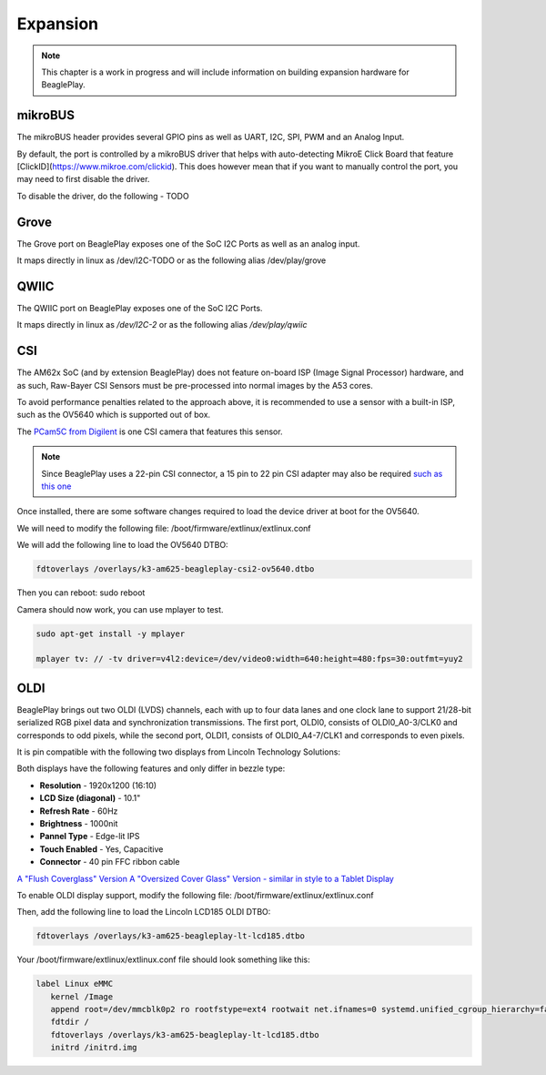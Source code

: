 .. _beagleplay-expansion:

Expansion
#########

.. note::

   This chapter is a work in progress and will include information on building expansion hardware for BeaglePlay.

mikroBUS
*********

The mikroBUS header provides several GPIO pins as well as UART, I2C, SPI, PWM and an Analog Input. 

By default, the port is controlled by a mikroBUS driver that helps with auto-detecting MikroE Click Board that feature [ClickID](https://www.mikroe.com/clickid). 
This does however mean that if you want to manually control the port, you may need to first disable the driver.

To disable the driver, do the following - TODO

Grove
******

The Grove port on BeaglePlay exposes one of the SoC I2C Ports as well as an analog input. 

It maps directly in linux as /dev/I2C-TODO or as the following alias /dev/play/grove

QWIIC
******

The QWIIC port on BeaglePlay exposes one of the SoC I2C Ports. 

It maps directly in linux as `/dev/I2C-2` or as the following alias `/dev/play/qwiic`


CSI
***

The AM62x SoC (and by extension BeaglePlay) does not feature on-board ISP (Image Signal Processor) hardware, and as such, Raw-Bayer CSI Sensors must be pre-processed into normal images by the A53 cores.

To avoid performance penalties related to the approach above, it is recommended to use a sensor with a built-in ISP, such as the OV5640 which is supported out of box.

The `PCam5C from Digilent <https://digilent.com/shop/pcam-5c-5-mp-fixed-focus-color-camera-module/>`_ is one CSI camera that features this sensor.

.. note:: Since BeaglePlay uses a 22-pin CSI connector, a 15 pin to 22 pin CSI adapter may also be required `such as this one <https://www.uctronics.com/arducam-15-pin-1-0mm-pitch-to-22-pin-0-5mm-camera-cable-for-raspberry-pi-zero-version-1-3-specific-pack-of-2.html>`_

Once installed, there are some software changes required to load the device driver at boot for the OV5640. 

We will need to modify the following file: /boot/firmware/extlinux/extlinux.conf

We will add the following line to load the OV5640 DTBO:

.. code:: bash

   fdtoverlays /overlays/k3-am625-beagleplay-csi2-ov5640.dtbo

Then you can reboot: sudo reboot

Camera should now work, you can use mplayer to test.

.. code:: bash

   sudo apt-get install -y mplayer

   mplayer tv: // -tv driver=v4l2:device=/dev/video0:width=640:height=480:fps=30:outfmt=yuy2


OLDI
****

BeaglePlay brings out two OLDI (LVDS) channels, each with up to four data lanes and one clock lane to support 21/28-bit serialized RGB pixel data and synchronization transmissions. The first port, OLDI0, consists of OLDI0_A0-3/CLK0 and corresponds to odd pixels, while the second port, OLDI1, consists of OLDI0_A4-7/CLK1 and corresponds to even pixels.

It is pin compatible with the following two displays from Lincoln Technology Solutions:

Both displays have the following features and only differ in bezzle type:

* **Resolution** - 1920x1200 (16:10)
*  **LCD Size (diagonal)** - 10.1"
* **Refresh Rate** - 60Hz
* **Brightness** - 1000nit
* **Pannel Type** - Edge-lit IPS 
* **Touch Enabled** - Yes, Capacitive
* **Connector** - 40 pin FFC ribbon cable

`A "Flush Coverglass" Version <https://www.digikey.com/en/products/detail/lincoln-technology-solutions/LCDK185-101CTL1ARNTTR1-0/20485318?s=N4IgTCBcDaIDIGEAiBpAjADgKwgLoF8g>`_
`A "Oversized Cover Glass" Version - similar in style to a Tablet Display <https://www.digikey.com/en/products/detail/lincoln-technology-solutions/LCDK217-101CTL1ARNTTR1-0/20485319?s=N4IgTCBcDaIDIGEAiBpMBGA7CAugXyA>`_

To enable OLDI display support, modify the following file: /boot/firmware/extlinux/extlinux.conf

Then, add the following line to load the Lincoln LCD185 OLDI DTBO: 

.. code:: bash

   fdtoverlays /overlays/k3-am625-beagleplay-lt-lcd185.dtbo

Your /boot/firmware/extlinux/extlinux.conf file should look something like this:

.. code:: bash

   label Linux eMMC
      kernel /Image
      append root=/dev/mmcblk0p2 ro rootfstype=ext4 rootwait net.ifnames=0 systemd.unified_cgroup_hierarchy=false quiet
      fdtdir /
      fdtoverlays /overlays/k3-am625-beagleplay-lt-lcd185.dtbo
      initrd /initrd.img


